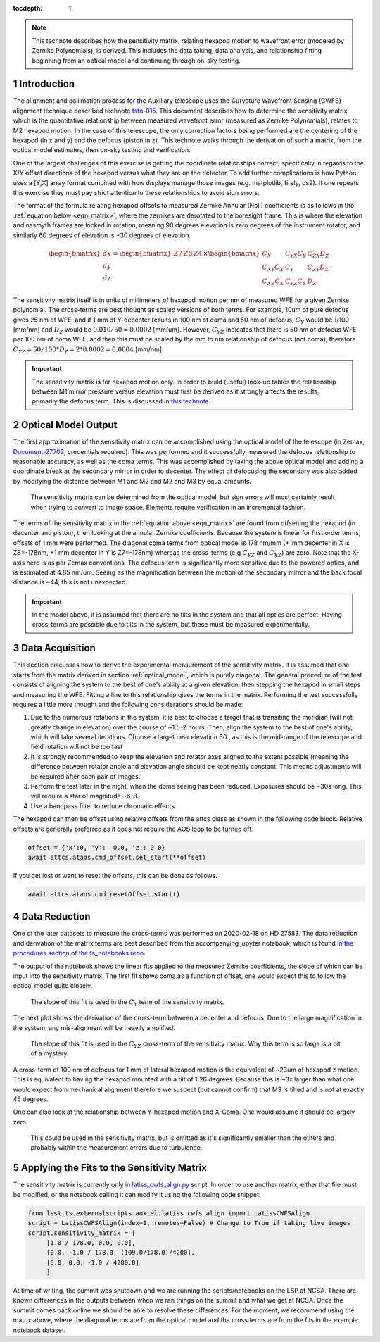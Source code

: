 ..
  Technote content.

  See https://developer.lsst.io/restructuredtext/style.html
  for a guide to reStructuredText writing.



:tocdepth: 1

.. Please do not modify tocdepth; will be fixed when a new Sphinx theme is shipped.

.. sectnum::

.. note::

    This technote describes how the sensitivity matrix, relating hexapod motion to wavefront error (modeled by Zernike Polynomials), is derived.
    This includes the data taking, data analysis, and relationship fitting beginning from an optical model and continuing through on-sky testing.

Introduction
============

The alignment and collimation process for the Auxiliary telescope uses the Curvature Wavefront Sensing (CWFS) alignment technique described technote `tstn-015 <tstn-015.lsst.io>`_.
This document describes how to determine the sensitivity matrix, which is the quantitative relationship between measured wavefront error (measured as Zernike Polynomials), relates to M2 hexapod motion.
In the case of this telescope, the only correction factors being performed are the centering of the hexapod (in x and y) and the defocus (piston in z).
This technote walks through the derivation of such a matrix, from the optical model estimates, then on-sky testing and verification.

One of the largest challenges of this exercise is getting the coordinate relationships correct, specifically in regards to the X/Y offset directions of the hexapod versus what they are on the detector.
To add further complications is how Python uses a [Y,X] array format combined with how displays manage those images (e.g. matplotlib, firely, ds9).
If one repeats this exercise they must pay strict attention to these relationships to avoid sign errors.

The format of the formula relating hexapod offsets to measured Zernike Annular (Noll) coefficients is as follows in the :ref:`equation below <eqn_matrix>`, where the zernikes are derotated to the boresight frame.
This is where the elevation and nasmyth frames are locked in rotation, meaning 90 degrees elevation is zero degrees of the instrument rotator, and similarly 60 degrees of elevation is +30 degrees of elevation.

.. _eqn_matrix:

.. math::

    \begin{bmatrix}
    dx \\
    dy \\
    dz
    \end{bmatrix}
    =
    \begin{bmatrix}
    Z7 & Z8 & Z4
    \end{bmatrix}
    \times
    \begin{bmatrix}
    C_{X}        & C_{YX} C_{Y} & C_{ZX} D_{Z} \\
    C_{XY} C_{X} & C_{Y}        & C_{ZY} D_{Z} \\
    C_{XZ} C_{X} & C_{YZ} C_{Y} &   D_{Z}
 \end{bmatrix}


The sensitivity matrix itself is in units of millimeters of hexapod motion per nm of measured WFE for a given Zernike polynomial.
The cross-terms are best thought as scaled versions of both terms.
For example, 10um of pure defocus gives 25 nm of WFE, and if 1 mm of Y-decenter results in 100 nm of coma and 50 nm of defocus, :math:`C_{Y}` would be 1/100 [mm/nm] and :math:`D_{Z}` would be :math:`0.010/50=0.0002` [mm/um].
However, :math:`C_{YZ}` indicates that there is 50 nm of defocus WFE per 100 nm of coma WFE, and then this must be scaled by the mm to nm relationship of defocus (not coma), therefore :math:`C_{YZ}=50/100 * D_Z = 2 * 0.0002 = 0.0004` [mm/nm].

.. Important::
    The sensitivity matrix is for hexapod motion only. In order to build (useful) look-up tables the relationship between M1 mirror pressure versus elevation must first be derived as it strongly affects the results, primarily the defocus term.
    This is discussed in `this technote <tstn-012.lsst.io>`_.


.. _optical_model:

Optical Model Output
====================

The first approximation of the sensitivity matrix can be accomplished using the optical model of the telescope (in Zemax, `Document-27702 <https://docushare.lsst.org/docushare/dsweb/Get/Document-27702>`_, credentials required).
This was performed and it successfully measured the defocus relationship to reasonable accuracy, as well as the coma terms.
This was accomplished by taking the above optical model and adding a coordinate break at the secondary mirror in order to decenter.
The effect of defocusing the secondary was also added by modifying the distance between M1 and M2 and M2 and M3 by equal amounts.

.. figure:: /_static/optical_model_coma_WFE_estimation_screenshot.jpg
    :name: zemax_screenshot

    The sensitivity matrix can be determined from the optical model, but sign errors will most certainly result when
    trying to convert to image space. Elements require verification in an incremental fashion.

The terms of the sensitivity matrix in the  :ref:`equation above <eqn_matrix>` are found from offsetting the hexapod (in decenter and piston), then looking at the annular Zernike coefficients.
Because the system is linear for first order terms, offsets of 1 mm were performed.
The diagonal coma terms from optical model is 178 nm/mm (+1mm decenter in X is Z8=-178nm, +1 mm decenter in Y is Z7=-178nm) whereas the cross-terms (e.g :math:`C_{YZ}` and :math:`C_{XZ}`) are zero.
Note that the X-axis here is as per Zemax conventions.
The defocus term is significantly more sensitive due to the powered optics, and is estimated at 4.85 nm/um.
Seeing as the magnification between the motion of the secondary mirror and the back focal distance is ~44, this is not unexpected.

.. Important::
    In the model above, it is assumed that there are no tilts in the system and that all optics are perfect.
    Having cross-terms are possible due to tilts in the system, but these must be measured experimentally.


Data Acquisition
================

This section discusses how to derive the experimental measurement of the sensitivity matrix.
It is assumed that one starts from the matrix derived in section :ref:`optical_model`, which is purely diagonal.
The general procedure of the test consists of aligning the system to the best of one's ability at a given elevation, then stepping the hexapod in small steps and measuring the WFE.
Fitting a line to this relationship gives the terms in the matrix.
Performing the test successfully requires a little more thought and the following considerations should be made:

1. Due to the numerous rotations in the system, it is best to choose a target that is transiting the meridian (will not greatly change in elevation) over the course of ~1.5-2 hours. Then, align the system to the best of one's ability, which will take several iterations. Choose a target near elevation 60., as this is the mid-range of the telescope and field rotation will not be too fast
2. It is strongly recommended to keep the elevation and rotator axes aligned to the extent possible (meaning the difference between rotator angle and elevation angle should be kept nearly constant. This means adjustments will be required after each pair of images.
3. Perform the test later in the night, when the dome seeing has been reduced. Exposures should be ~30s long. This will require a star of magnitude ~6-8.
4. Use a bandpass filter to reduce chromatic effects.

The hexapod can then be offset using relative offsets from the attcs class as shown in the following code block.
Relative offsets are generally preferred as it does not require the AOS loop to be turned off.

.. code-block:: python

    offset = {'x':0, 'y':  0.0, 'z': 0.0}
    await attcs.ataos.cmd_offset.set_start(**offset)

If you get lost or want to reset the offsets, this can be done as follows.

.. code-block:: python

   await attcs.ataos.cmd_resetOffset.start()

Data Reduction
==============

One of the later datasets to measure the cross-terms was performed on 2020-02-18 on HD 27583.
The data reduction and derivation of the matrix terms are best described from the accompanying jupyter notebook, which is found `in the procedures section of the ts_notebooks repo <https://github.com/lsst-ts/ts_notebooks/tree/develop/procedures>`_.

The output of the notebook shows the linear fits applied to the measured Zernike coefficients, the slope of which can be input into the sensitivity matrix.
The first fit shows coma as a function of offset, one would expect this to follow the optical model quite closely.

.. figure:: /_static/Y_coma_as_x_fxn_of_Y_displacement.jpg
    :name: Y-Coma plot

    The slope of this fit is used in the :math:`C_{Y}` term of the sensitivity matrix.

The next plot shows the derivation of the cross-term between a decenter and defocus.
Due to the large magnification in the system, any mis-alignment will be heavily amplified.

.. figure:: /_static/Defocus_as_x_fxn_of_Y-displacement.jpg
    :name: Defocus plot

    The slope of this fit is used in the :math:`C_{YZ}` cross-term of the sensitivity matrix.
    Why this term is so large is a bit of a mystery.

A cross-term of 109 nm of defocus for 1 mm of lateral hexapod motion is the equivalent of ~23um of hexapod z motion.
This is equivalent to having the hexapod mounted with a tilt of 1.26 degrees.
Because this is ~3x larger than what one would expect from mechanical alignment therefore we suspect (but cannot confirm) that M3 is tilted and is not at exactly 45 degrees.

One can also look at the relationship between Y-hexapod motion and X-Coma. One would assume it should be largely zero.

.. figure:: /_static/X-coma_as_x_fxn_of_Y-displacement.jpg
    :name: X-Coma plot

    This could be used in the sensitivity matrix, but is omitted as it's significantly smaller than the
    others and probably within the measurement errors due to turbulence.


Applying the Fits to the Sensitivity Matrix
===========================================

The sensitivity matrix is currently only in `latiss_cwfs_align.py <https://github.com/lsst-ts/ts_externalscripts/blob/develop/python/lsst/ts/externalscripts/auxtel/latiss_cwfs_align.py>`_ script.
In order to use another matrix, either that file must be modified, or the notebook calling it can modify it using the following code snippet:

.. code-block:: python

   from lsst.ts.externalscripts.auxtel.latiss_cwfs_align import LatissCWFSAlign
   script = LatissCWFSAlign(index=1, remotes=False) # Change to True if taking live images
   script.sensitivity_matrix = [
        [1.0 / 178.0, 0.0, 0.0],
        [0.0, -1.0 / 178.0, (109.0/178.0)/4200],
        [0.0, 0.0, -1.0 / 4200.0]
        ]

At time of writing, the summit was shutdown and we are running the scripts/notebooks on the LSP at NCSA.
There are known differences in the outputs between when we ran things on the summit and what we get at NCSA.
Once the summit comes back online we should be able to resolve these differences.
For the moment, we recommend using the matrix above, where the diagonal terms are from the optical model and the cross terms are from the fits in the example notebook dataset.


.. .. rubric:: References

.. Make in-text citations with: :cite:`bibkey`.

.. .. bibliography:: local.bib lsstbib/books.bib lsstbib/lsst.bib lsstbib/lsst-dm.bib lsstbib/refs.bib lsstbib/refs_ads.bib
..    :style: lsst_aa
